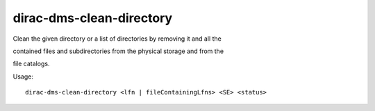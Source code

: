 ================================
dirac-dms-clean-directory
================================

Clean the given directory or a list of directories by removing it and all the

contained files and subdirectories from the physical storage and from the

file catalogs.

Usage::

   dirac-dms-clean-directory <lfn | fileContainingLfns> <SE> <status>

 

